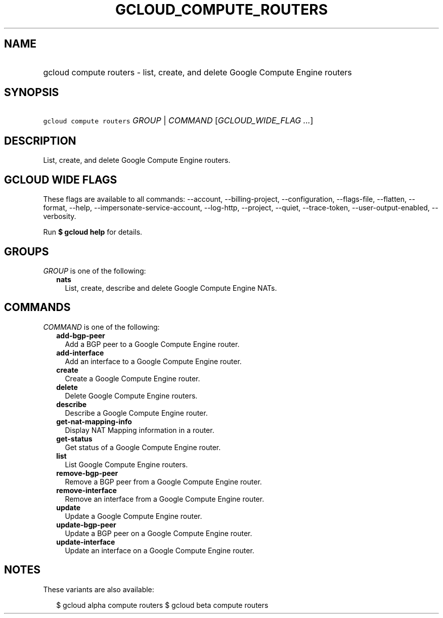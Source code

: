 
.TH "GCLOUD_COMPUTE_ROUTERS" 1



.SH "NAME"
.HP
gcloud compute routers \- list, create, and delete Google Compute Engine routers



.SH "SYNOPSIS"
.HP
\f5gcloud compute routers\fR \fIGROUP\fR | \fICOMMAND\fR [\fIGCLOUD_WIDE_FLAG\ ...\fR]



.SH "DESCRIPTION"

List, create, and delete Google Compute Engine routers.



.SH "GCLOUD WIDE FLAGS"

These flags are available to all commands: \-\-account, \-\-billing\-project,
\-\-configuration, \-\-flags\-file, \-\-flatten, \-\-format, \-\-help,
\-\-impersonate\-service\-account, \-\-log\-http, \-\-project, \-\-quiet,
\-\-trace\-token, \-\-user\-output\-enabled, \-\-verbosity.

Run \fB$ gcloud help\fR for details.



.SH "GROUPS"

\f5\fIGROUP\fR\fR is one of the following:

.RS 2m
.TP 2m
\fBnats\fR
List, create, describe and delete Google Compute Engine NATs.


.RE
.sp

.SH "COMMANDS"

\f5\fICOMMAND\fR\fR is one of the following:

.RS 2m
.TP 2m
\fBadd\-bgp\-peer\fR
Add a BGP peer to a Google Compute Engine router.

.TP 2m
\fBadd\-interface\fR
Add an interface to a Google Compute Engine router.

.TP 2m
\fBcreate\fR
Create a Google Compute Engine router.

.TP 2m
\fBdelete\fR
Delete Google Compute Engine routers.

.TP 2m
\fBdescribe\fR
Describe a Google Compute Engine router.

.TP 2m
\fBget\-nat\-mapping\-info\fR
Display NAT Mapping information in a router.

.TP 2m
\fBget\-status\fR
Get status of a Google Compute Engine router.

.TP 2m
\fBlist\fR
List Google Compute Engine routers.

.TP 2m
\fBremove\-bgp\-peer\fR
Remove a BGP peer from a Google Compute Engine router.

.TP 2m
\fBremove\-interface\fR
Remove an interface from a Google Compute Engine router.

.TP 2m
\fBupdate\fR
Update a Google Compute Engine router.

.TP 2m
\fBupdate\-bgp\-peer\fR
Update a BGP peer on a Google Compute Engine router.

.TP 2m
\fBupdate\-interface\fR
Update an interface on a Google Compute Engine router.


.RE
.sp

.SH "NOTES"

These variants are also available:

.RS 2m
$ gcloud alpha compute routers
$ gcloud beta compute routers
.RE

